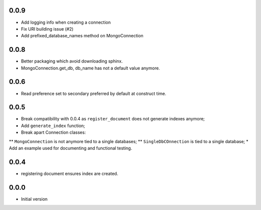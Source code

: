 0.0.9
-----

* Add logging info when creating a connection
* Fix URI building issue (#2)
* Add prefixed_database_names method on MongoConnection

0.0.8
-----

* Better packaging which avoid downloading sphinx.
* MongoConnection.get_db, db_name has not a default value anymore.

0.0.6
-----

* Read preference set to secondary preferred by default at construct time.

0.0.5
-----

* Break compatibility with 0.0.4 as ``register_document`` does not generate
  indexes anymore;
* Add ``generate_index`` function;
* Break apart Connection classes:
** ``MongoConnection`` is not anymore tied to a single databases;
** ``SingleDbCOnnection`` is tied to a single database;
* Add an example used for documenting and functional testing.

0.0.4
-----

* registering document ensures index are created.


0.0.0
-----

*  Initial version
